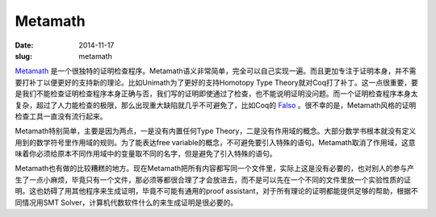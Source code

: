 ========
Metamath
========

:date: 2014-11-17
:slug: metamath


Metamath_ 是一个很独特的证明检查程序。Metamath语义非常简单，完全可以自己实现一遍。而且更加专注于证明本身，并不需要打补丁以便更好的支持新的理论。比如Unimath为了更好的支持Homotopy Type Theory就对Coq打了补丁。这一点很重要，要是我们不能检查证明检查程序本身正确与否，我们写的证明即使通过了检查，也不能说明证明没问题。而一个证明检查程序本身太复杂，超过了人力能检查的极限，那么出现重大缺陷就几乎不可避免了，比如Coq的 Falso_ 。很不幸的是，Metamath风格的证明检查工具一直没有流行起来。

.. _Metamath: http://metamath.org/
.. _Falso: http://inutile.club/estatis/falso/

.. more

Metamath特别简单，主要是因为两点，一是没有内置任何Type Theory，二是没有作用域的概念。大部分数学书根本就没有定义用到的数学符号里作用域的规则。为了能表达free variable的概念，不可避免要引入特殊的语句。Metamath取消了作用域，这意味着你必须给原本不同作用域中的变量取不同的名字，但是避免了引入特殊的语句。

Metamath也有做的比较糟糕的地方。现在Metamath把所有内容都写同一个文件里，实际上这是没有必要的，也对别人的参与产生了一点小麻烦，毕竟只有一个文件，那必须等都很合理了才会放进去，而不是可以先在一个不同的文件里放一个实验性质的证明。这也妨碍了用其他程序来生成证明，毕竟不可能有通用的proof assistant，对于所有理论的证明都能提供足够的帮助，根据不同情况用SMT Solver，计算机代数软件什么的来生成证明是很必要的。
